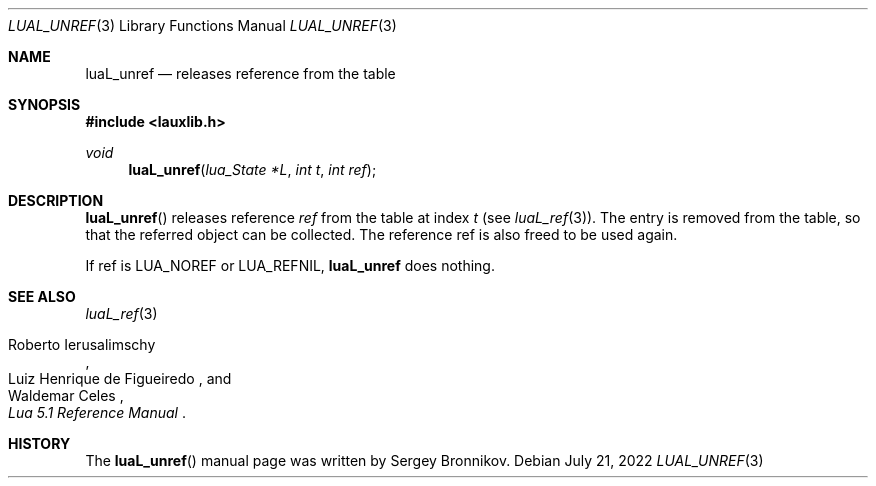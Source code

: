 .Dd $Mdocdate: July 21 2022 $
.Dt LUAL_UNREF 3
.Os
.Sh NAME
.Nm luaL_unref
.Nd releases reference from the table
.Sh SYNOPSIS
.In lauxlib.h
.Ft void
.Fn luaL_unref "lua_State *L" "int t" "int ref"
.Sh DESCRIPTION
.Fn luaL_unref
releases reference
.Fa ref
from the table at index
.Fa t
.Pq see Xr luaL_ref 3 .
The entry is removed from the table, so that the referred object can be
collected.
The reference ref is also freed to be used again.
.Pp
If ref is
.Dv LUA_NOREF
or
.Dv LUA_REFNIL ,
.Nm luaL_unref
does nothing.
.Sh SEE ALSO
.Xr luaL_ref 3
.Rs
.%A Roberto Ierusalimschy
.%A Luiz Henrique de Figueiredo
.%A Waldemar Celes
.%T Lua 5.1 Reference Manual
.Re
.Sh HISTORY
The
.Fn luaL_unref
manual page was written by Sergey Bronnikov.
